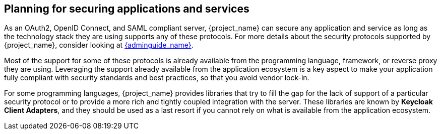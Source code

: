 == Planning for securing applications and services

As an OAuth2, OpenID Connect, and SAML compliant server, {project_name} can secure any application and service as long
as the technology stack they are using supports any of these protocols. For more details about the security protocols
supported by {project_name}, consider looking at link:{adminguide_link}#sso-protocols[{adminguide_name}].

Most of the support for some of these protocols is already available from the programming language, framework,
or reverse proxy they are using. Leveraging the support already available from the application ecosystem is a key aspect to make your
application fully compliant with security standards and best practices, so that you avoid vendor lock-in.

For some programming languages, {project_name} provides libraries that try to fill the gap for the lack of support of
a particular security protocol or to provide a more rich and tightly coupled integration with the server. These libraries
are known by *Keycloak Client Adapters*, and they should be used as a last resort if you cannot rely on what is available
from the application ecosystem.


